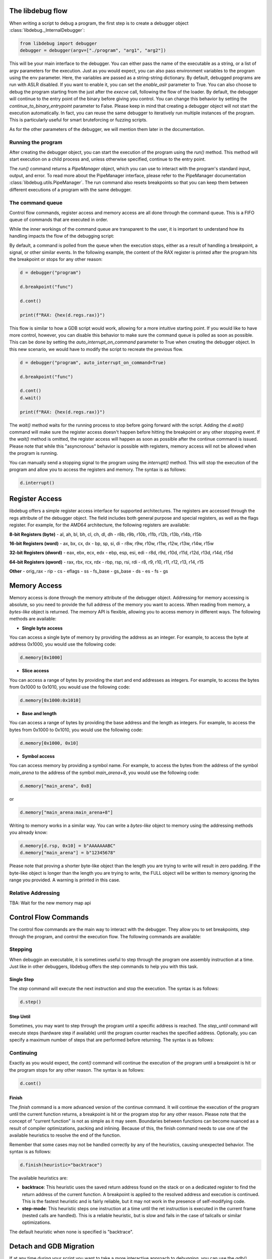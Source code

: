 
The libdebug flow
====================================
When writing a script to debug a program, the first step is to create a debugger object :class:`libdebug._InternalDebugger`:

.. code-block:: python

    from libdebug import debugger
    debugger = debugger(argv=["./program", "arg1", "arg2"])


This will be your main interface to the debugger. You can either pass the name of the executable as a string, or a list of argv parameters for the execution.
Just as you would expect, you can also pass environment variables to the program using the env parameter. Here, the variables are passed as a string-string dictionary.
By default, debugged programs are run with ASLR disabled. If you want to enable it, you can set the `enable_aslr` parameter to True.
You can also choose to debug the program starting from the just after the *execve* call, following the flow of the loader. By default, the debugger will continue to the entry point of the binary before giving you control. You can change this behavior by setting the `continue_to_binary_entrypoint` parameter to False.
Please keep in mind that creating a debugger object will not start the execution automatically. In fact, you can reuse the same debugger to iteratively run multiple instances of the program. This is particularly useful for smart bruteforcing or fuzzing scripts. 

As for the other parameters of the debugger, we will mention them later in the documentation.

Running the program
-------------------

After creating the debugger object, you can start the execution of the program using the `run()` method. This method will start execution on a child process and, unless otherwise specified, continue to the entry point.

.. code-block:: python
    d = debugger("program")

    pipes = d.run()

The `run()` command returns a `PipeManager` object, which you can use to interact with the program's standard input, output, and error. To read more about the PipeManager interface, please refer to the PipeManager documentation :class:`libdebug.utils.PipeManager`. The run command also resets breakpoints so that you can keep them between different executions of a program with the same debugger.

The command queue
-----------------
Control flow commands, register access and memory access are all done through the command queue. This is a FIFO queue of commands that are executed in order. 

While the inner workings of the command queue are transparent to the user, it is important to understand how its handling impacts the flow of the debugging script:

By default, a command is polled from the queue when the execution stops, either as a result of handling a breakpoint, a signal, or other similar events.
In the following example, the content of the RAX register is printed after the program hits the breakpoint or stops for any other reason:

.. code-block:: python

    d = debugger("program")

    d.breakpoint("func")

    d.cont()

    print(f"RAX: {hex(d.regs.rax)}")

This flow is similar to how a GDB script would work, allowing for a more intuitive starting point. If you would like to have more control, however, you can disable this behavior to make sure the command queue is polled as soon as possible.
This can be done by setting the `auto_interrupt_on_command` parameter to True when creating the debugger object. In this new scenario, we would have to modify the script to recreate the previous flow.

.. code-block:: python

    d = debugger("program", auto_interrupt_on_command=True)

    d.breakpoint("func")

    d.cont()
    d.wait()

    print(f"RAX: {hex(d.regs.rax)}")

The `wait()` method waits for the running process to stop before going forward with the script. Adding the `d.wait()` command will make sure the register access doesn't happen before hitting the breakpoint or any other stopping event. If the `wait()` method is omitted, the register access will happen as soon as possible after the continue command is issued. Please note that while this "asyncronous" behavior is possible with registers, memory access will not be allowed when the program is running.

You can manually send a stopping signal to the program using the `interrupt()` method. This will stop the execution of the program and allow you to access the registers and memory. The syntax is as follows:

.. code-block:: python

    d.interrupt()

Register Access
====================================
.. _register-access-paragraph:

libdebug offers a simple register access interface for supported architectures. The registers are accessed through the regs attribute of the debugger object. The field includes both general purpose and special registers, as well as the flags register. For example, for the AMD64 architecture, the following registers are available:

**8-bit Registers (byte)**
- al, ah, bl, bh, cl, ch, dl, dh
- r8b, r9b, r10b, r11b, r12b, r13b, r14b, r15b

**16-bit Registers (word)**
- ax, bx, cx, dx
- bp, sp, si, di
- r8w, r9w, r10w, r11w, r12w, r13w, r14w, r15w

**32-bit Registers (dword)**
- eax, ebx, ecx, edx
- ebp, esp, esi, edi
- r8d, r9d, r10d, r11d, r12d, r13d, r14d, r15d

**64-bit Registers (qword)**
- rax, rbx, rcx, rdx
- rbp, rsp, rsi, rdi
- r8, r9, r10, r11, r12, r13, r14, r15

**Other**
- orig_rax
- rip
- cs
- eflags
- ss
- fs_base
- gs_base
- ds
- es
- fs
- gs

Memory Access
====================================

Memory access is done through the memory attribute of the debugger object. Addressing for memory accessing is absolute, so you need to provide the full address of the memory you want to access.
When reading from memory, a *bytes-like* object is returned. The memory API is flexible, allowing you to access memory in different ways. The following methods are available:

- **Single byte access**
You can access a single byte of memory by providing the address as an integer. For example, to access the byte at address 0x1000, you would use the following code:

.. code-block:: python

    d.memory[0x1000]

- **Slice access**
You can access a range of bytes by providing the start and end addresses as integers. For example, to access the bytes from 0x1000 to 0x1010, you would use the following code:

.. code-block:: python

    d.memory[0x1000:0x1010]

- **Base and length**
You can access a range of bytes by providing the base address and the length as integers. For example, to access the bytes from 0x1000 to 0x1010, you would use the following code:

.. code-block:: python

    d.memory[0x1000, 0x10]

- **Symbol access**
You can access memory by providing a symbol name. For example, to access the bytes from the address of the symbol `main_arena` to the address of the symbol `main_arena+8`, you would use the following code:

.. code-block:: python

    d.memory["main_arena", 0x8]

or 

.. code-block:: python

    d.memory["main_arena:main_arena+8"]


Writing to memory works in a similar way. You can write a *bytes-like* object to memory using the addressing methods you already know:

.. code-block:: python

    d.memory[d.rsp, 0x10] = b"AAAAAAABC"
    d.memory["main_arena"] = b"12345678"

Please note that proving a shorter byte-like object than the length you are trying to write will result in zero padding.
If the byte-like object is longer than the length you are trying to write, the FULL object will be written to memory ignoring the range you provided. A warning is printed in this case.

Relative Addressing
-------------------

TBA: Wait for the new memory map api

Control Flow Commands
====================================

The control flow commands are the main way to interact with the debugger. They allow you to set breakpoints, step through the program, and control the execution flow. The following commands are available:

Stepping
--------

When debuggin an executable, it is sometimes useful to step through the program one assembly instruction at a time. Just like in other debuggers, libdebug offers the step commands to help you with this task.

Single Step
^^^^

The `step` command will execute the next instruction and stop the execution. The syntax is as follows:

.. code-block:: python

    d.step()

Step Until
^^^^^^^^^^

Sometimes, you may want to step through the program until a specific address is reached. The `step_until` command will execute steps (hardware step if available) until the program counter reaches the specified address. Optionally, you can specify a maximum number of steps that are performed before returning. The syntax is as follows:

.. code-block:: python
    d.step_until(position=0x40003b, max_steps=1000)

Continuing
----------

Exactly as you would expect, the `cont()` command will continue the execution of the program until a breakpoint is hit or the program stops for any other reason. The syntax is as follows:

.. code-block:: python

    d.cont()

Finish
^^^^^^

The `finish` command is a more advanced version of the continue command. It will continue the execution of the program until the current function returns, a breakpoint is hit or the program stop for any other reason.
Please note that the concept of "current function" is not as simple as it may seem. Boundaries between functions can become nuanced as a result of compiler optimizations, packing and inlining.
Because of this, the finish command needs to use one of the available heuristics to resolve the end of the function. 

Remember that some cases may not be handled correctly by any of the heuristics, causing unexpected behavior. The syntax is as follows:

.. code-block:: python

    d.finish(heuristic="backtrace")

The available heuristics are:

- **backtrace**: This heuristic uses the saved return address found on the stack or on a dedicated register to find the return address of the current function. A breakpoint is applied to the resolved address and execution is continued. This is the fastest heuristic and is fairly reliable, but it may not work in the presence of self-modifying code.
- **step-mode**: This heuristic steps one instruction at a time until the ret instruction is executed in the current frame (nested calls are handled). This is a reliable heuristic, but is slow and fails in the case of tailcalls or similar optimizations.

The default heuristic when none is specified is "backtrace".

Detach and GDB Migration
====================================

If at any time during your script you want to take a more interactive approach to debugging, you can use the `gdb()` method. This will temporarily detach libdebug from the program and give you control over the program using GDB. Quitting GDB will return control to libdebug. The syntax is as follows:

.. code-block:: python

    d.gdb()

Optionally, you can specify `open_in_new_process=False` to execute GDB on the same process as the script. Of course, in this case you will not be able to return to libdebug afterwards. The syntax is as follows:

**Verify this is correct**

Depending on your use case, you may want to detach from the program and continue execution without either libdebug or GDB. The `detach()` method will detach libdebug from the program and continue execution. The syntax is as follows:

.. code-block:: python

    d.detach()

An alternative to running the program from the beginning and to resume libdebug control after detaching is to use the `attach()` method. The syntax is as follows:

.. code-block:: python

    d.attach(pid)

Graceful Termination
====================================

When you are done with the debugger object, you can terminate the background thread using the `terminate()` method. This will free up resources and should be used only when the debugger object is no longer needed. The syntax is as follows:

.. code-block:: python

    d.terminate()

If you want to kill the process being debugged, you can use the `kill()` method. When repeatedly running new instances of debugged program, remember to call the `kill()` command on old instances to avoid large memory usage. The syntax is as follows:

.. code-block:: python

    d.kill()

Supported Architectures
====================================

libdebug currently only supports Linux under the x86_64 (AMD64) architecture. Support for other architectures is planned for future releases. Stay tuned.